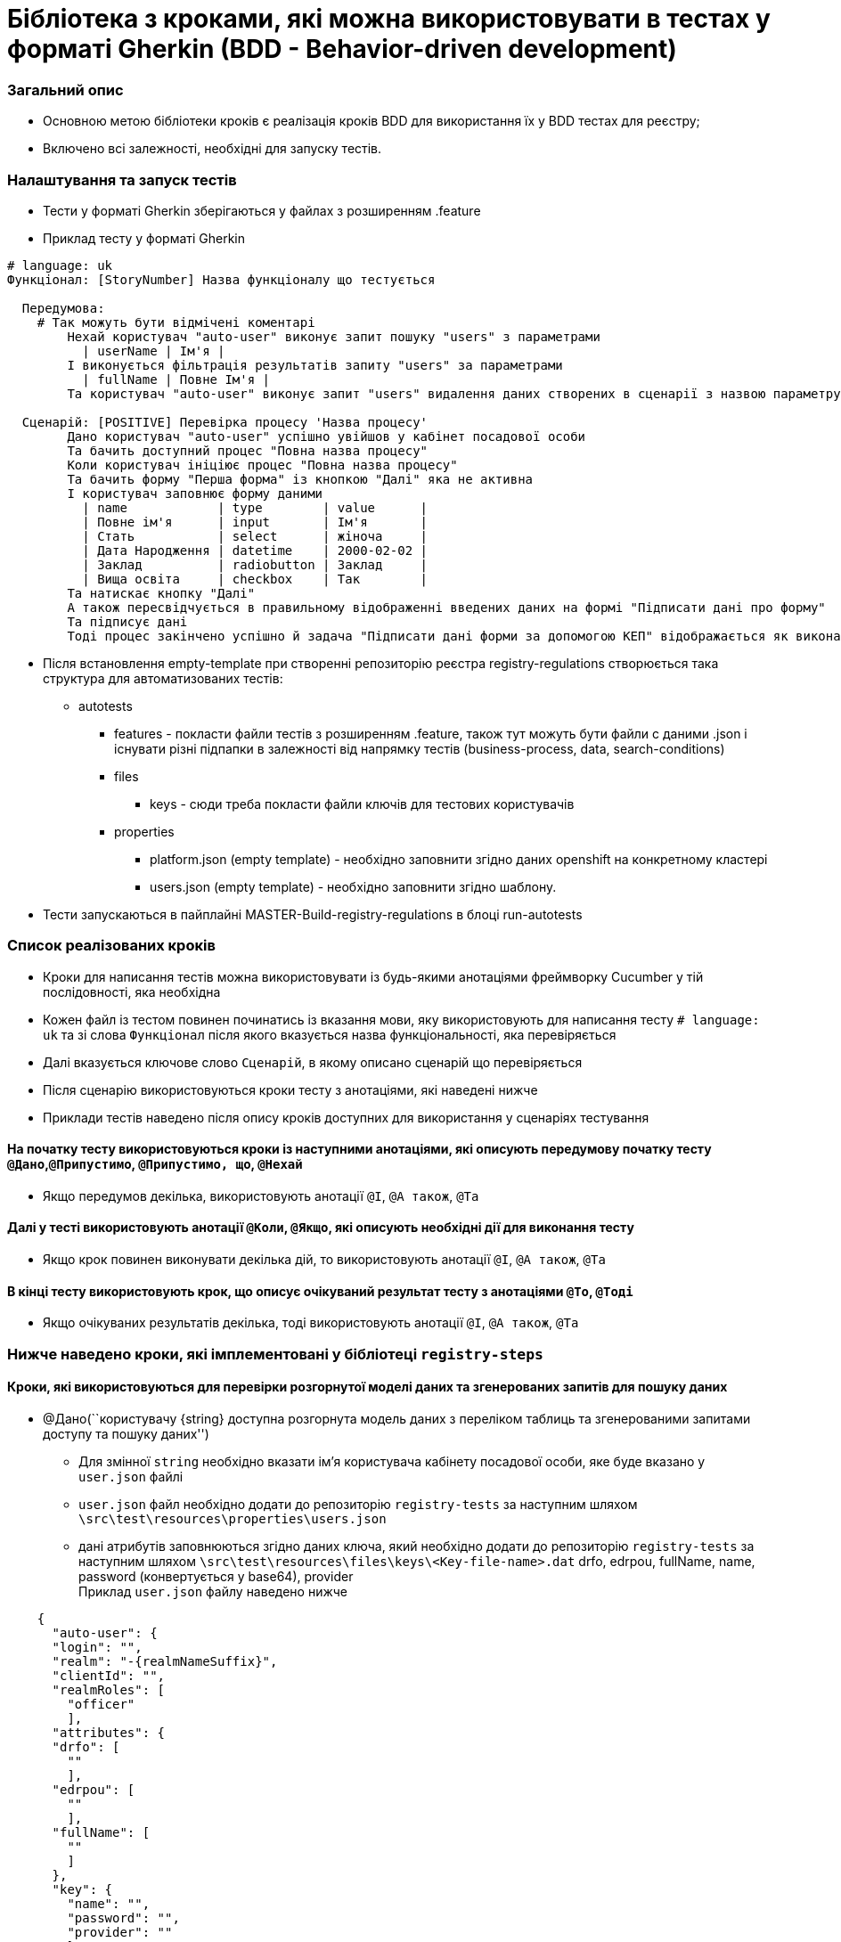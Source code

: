 = Бібліотека з кроками, які можна використовувати в тестах у форматі Gherkin (BDD - Behavior-driven development)

=== Загальний опис

* Основною метою бібліотеки кроків є реалізація кроків BDD для
використання їх у BDD тестах для реєстру;
* Включено всі залежності, необхідні для запуску тестів.

=== Налаштування та запуск тестів

* Тести у форматі Gherkin зберігаються у файлах з розширенням .feature
* Приклад тесту у форматі Gherkin

[source,gherkin]
----
# language: uk
Функціонал: [StoryNumber] Назва функціоналу що тестується

  Передумова:
    # Так можуть бути відмічені коментарі
	Нехай користувач "auto-user" виконує запит пошуку "users" з параметрами
	  | userName | Ім'я |
	І виконується фільтрація результатів запиту "users" за параметрами
	  | fullName | Повне Ім'я |
	Та користувач "auto-user" виконує запит "users" видалення даних створених в сценарії з назвою параметру "userId"

  Сценарій: [POSITIVE] Перевірка процесу 'Назва процесу'
	Дано користувач "auto-user" успішно увійшов у кабінет посадової особи
	Та бачить доступний процес "Повна назва процесу"
	Коли користувач ініціює процес "Повна назва процесу"
	Та бачить форму "Перша форма" із кнопкою "Далі" яка не активна
	І користувач заповнює форму даними
	  | name            | type        | value      |
	  | Повне ім'я      | input       | Ім'я       |
	  | Стать           | select      | жіноча     |
	  | Дата Народження | datetime    | 2000-02-02 |
	  | Заклад          | radiobutton | Заклад     |
	  | Вища освіта     | checkbox    | Так        |
	Та натискає кнопку "Далі"
	А також пересвідчується в правильному відображенні введених даних на формі "Підписати дані про форму"
	Та підписує дані
	Тоді процес закінчено успішно й задача "Підписати дані форми за допомогою КЕП" відображається як виконана у переліку задач
----

* Після встановлення empty-template при створенні репозиторію реєстра
registry-regulations створюється така структура для автоматизованих
тестів:
** autotests
*** features - покласти файли тестів з розширенням .feature, також тут
можуть бути файли с даними .json і існувати різні підпапки в залежності
від напрямку тестів (business-process, data, search-conditions)
*** files
**** keys - сюди треба покласти файли ключів для тестових користувачів
*** properties
**** platform.json (empty template) - необхідно заповнити згідно даних
openshift на конкретному кластері
**** users.json (empty template) - необхідно заповнити згідно шаблону.
* Тести запускаються в пайплайні MASTER-Build-registry-regulations в
блоці run-autotests

=== Список реалізованих кроків

* Кроки для написання тестів можна використовувати із будь-якими
анотаціями фреймворку Cucumber у тій послідовності, яка необхідна
* Кожен файл із тестом повинен починатись із вказання мови, яку
використовують для написання тесту `# language: uk` та зі слова
`Функціонал` після якого вказується назва функціональності, яка
перевіряється
* Далі вказується ключове слово `Сценарій`, в якому описано сценарій що
перевіряється
* Після сценарію використовуються кроки тесту з анотаціями, які наведені
нижче
* Приклади тестів наведено після опису кроків доступних для використання
у сценаріях тестування

==== На початку тесту використовуються кроки із наступними анотаціями, які описують передумову початку тесту `@Дано`,`@Припустимо`, `@Припустимо, що`, `@Нехай`

* Якщо передумов декілька, використовують анотації `@І`, `@А також`,
`@Та`

==== Далі у тесті використовують анотації `@Коли`, `@Якщо`, які описують необхідні дії для виконання тесту

* Якщо крок повинен виконувати декілька дій, то використовують анотації
`@І`, `@А також`, `@Та`

==== В кінці тесту використовують крок, що описує очікуваний результат тесту з анотаціями `@То`, `@Тоді`

* Якщо очікуваних результатів декілька, тоді використовують анотації
`@І`, `@А також`, `@Та`

=== Нижче наведено кроки, які імплементовані у бібліотеці `registry-steps`

==== Кроки, які використовуються для перевірки розгорнутої моделі даних та згенерованих запитів для пошуку даних

* @Дано(``користувачу \{string} доступна розгорнута модель даних з
переліком таблиць та згенерованими запитами доступу та пошуку даних'')
** Для змінної `string` необхідно вказати ім’я користувача кабінету
посадової особи, яке буде вказано у `user.json` файлі
** `user.json` файл необхідно додати до репозиторію `registry-tests` за
наступним шляхом `\src\test\resources\properties\users.json`
** дані атрибутів заповнюються згідно даних ключа, який необхідно додати
до репозиторію `registry-tests` за наступним шляхом
`\src\test\resources\files\keys\<Key-file-name>.dat` drfo, edrpou,
fullName, name, password (конвертується у base64), provider +
Приклад `user.json` файлу наведено нижче

....
    {
      "auto-user": {
      "login": "",
      "realm": "-{realmNameSuffix}",
      "clientId": "",
      "realmRoles": [
        "officer"
        ],
      "attributes": {
      "drfo": [
        ""
        ],
      "edrpou": [
        ""
        ],
      "fullName": [
        ""
        ]
      },
      "key": {
        "name": "",
        "password": "",
        "provider": ""
        }
    }
....

* @Коли(``користувач \{string} виконує запит пошуку \{string} з
параметрами'')
** Для першої змінної `string` необхідно вказати ім’я користувача
кабінету посадової особи, яке буде вказано у `user.json` файлі
** Для другої змінної `string` необхідно вказати endpoint на який буде
відправлено запит методом GET
** Нижче цього кроку необхідно у вигляді таблиці вказати назву параметра
та його значення
** Якщо значення - це ідентфікатор, отриманий в результаті попередніх
запитів, тоді значення має бути записано в фігурних дужках
`| параметр | значення |` +
Приклад:

[source,gherkin]
----
     Коли користувач "auto-user" виконує запит пошуку "year-name-contains" з параметрами
       | name | 2022   |
       |userId|{userId}|
----

* @Коли(``користувач \{string} виконує запит пошуку \{string} без
параметрів'')
** Для першої змінної `string` необхідно вказати ім’я користувача
кабінету посадової особи, яке буде вказано у `user.json` файлі
** Для другої змінної `string` необхідно вказати endpoint на який буде
відправлено запит методом GET
** Якщо ендпоінт має ідентифікатор отриманий в попередніх кроках, то він
передається в фігурних дужках

[source,gherkin]
----
    Коли користувач "auto-user" виконує запит пошуку "users/{userId}" без параметрів
    Та користувач "auto-user" виконує запит пошуку "orders" без параметрів
----

* @Тоді(``результат запиту \{string} містить наступні значення \{string}
у полі \{string}'')
** Для першої змінної `string` необхідно вказати назву запиту
** Для другої змінної`string` необхідно вказати назву параметра із тіла
відповіді
** Для третьої змінної `string` необхідно вказати значення параметра із
тіла відповіді +
Приклад:

[source,gherkin]
----
      Тоді результат запиту "school-by-year" містить наступні значення "2022" у полі "year"
----

* @Тоді(``дата модель повертає точно заданий json нижче:'')
** Нижче цього кроку необхідно у вигляді строки вказати очікувані дані
отримані у відповідь на запит +
Приклад:

[source,gherkin]
----
      Тоді дата модель повертає точно заданий json нижче:
      | [{"cnt":1,"externalId":173268}] |
----

* @Тоді(``дата модель за запитом \{string} повертає json з файлу
\{string}'')
** Для першої змінної `string` необхідно вказати назву запиту
** Для другої змінної `string` необхідно вказати шлях до json файлу із
очікуваним результатом Приклад:

[source,gherkin]
----
     Тоді дата модель за запитом "status-name-read-all" повертає json з файлу "features/data/search-conditions/status/status_name_read_all.json"
----

* @Тоді(``дата модель за запитом \{string} повертає json, який містить
точно наступні дані, ігноруючі невказані:'')
** Для змінної `string` необхідно вказати назву запиту
** Нижче цього кроку необхідно у вигляді строки вказати очікувані дані
отримані у відповідь на запит +
Приклад:

[source,gherkin]
----
     Тоді дата модель за запитом "type-read-all" повертає json, який містить точно наступні дані, ігноруючі невказані:
      | [{"code": "TYPE", "name": "Тип"}] |
----

* @Тоді(``дата модель за запитом \{string} повертає точно заданий json з
файлу \{string}, ігноруючі невказані'')
** Для першої змінної `string` необхідно вказати назву запиту
** Для другої змінної `string` необхідно вказати шлях до json файлу із
очікуваним результатом Приклад:

[source,gherkin]
----
     Тоді дата модель за запитом "type-read-all" повертає точно заданий json з файлу "features/data/search-conditions/type/type_read_all.json", ігноруючі невказані
----

* @Тоді(``дата модель за запитом \{string} повертає точно заданий json з
файлу \{string}, відсортований по полю \{string} ігноруючі невказані'')
** Для першої змінної `string` необхідно вказати назву запиту
** Для другої змінної `string` необхідно вказати шлях до json файлу із
очікуваним результатом
** Для третьої змінної `string` необхідно вказати назву поля, за яким
відсортовано запит Приклад:

[source,gherkin]
----
     дата модель за запитом "address-detailed-search" повертає точно заданий json з файлу "features/data/search-conditions/address-detailed-search/address_name_contains_morske.json", відсортований по полю "name" ігноруючі невказані
----

* @Тоді(``дата модель за запитом \{string} повертає json з файлу
\{string}, відсортований по полю \{string}'')
** Для першої змінної `string` необхідно вказати назву запиту
** Для другої змінної `string` необхідно вказати шлях до json файлу із
очікуваним результатом
** Для третьої змінної `string` необхідно вказати назву поля, за яким
відсортовано запит Приклад:

[source,gherkin]
----
     дата модель за запитом "address-detailed-search" повертає json з файлу "features/data/search-conditions/address-detailed-search/address_name_contains_morske.json", відсортований по полю "name"
----

==== Кроки, які використовуються для перевірки розгорнутих бізнес-процесів та форм регламенту реєстру

* @Дано(``регламент реєстру розгорнуто'')
* @Коли(``адміністратор регламенту \{string} отримує наявні
бізнес-процеси та відповідні їм форми через сервіси платформи'')
** Для змінної `string` необхідно вказати ім’я адміністратора реєстру,
яке буде вказано у `user.json` файлі Приклад `user.json` файлу наведено
нижче

....
{
   "auto-user": {
    "login": "",
    "realm": "-{realmNameSuffix}",
    "clientId": "",
    "realmRoles": [
      ""
    ],
    "realmClientsDictionary": {
      "admin": [
        {
          "clientId": ""
        }
      ]
    },
    "attributes": {}
  }
}
....

* @Тоді(``він переконується, що бізнес-процеси та їх форми доступні
кінцевому користувачу'')

==== Кроки, які використовуються для перевірки бізнес-процесів у кабінетах посадової особи та користувача послуг

=== В абзаці передумов які виконуються перед запуском сценарію, або в кроках блоку Тоді використовуються наступні кроки:

* @Коли(``користувач \{string} виконує запит пошуку \{string} з
параметрами'')
** Для першої змінної `string` необхідно вказати ім’я користувача
кабінету посадової особи, яке буде вказано у `user.json` файлі
** Для другої змінної `string` необхідно вказати endpoint на який буде
відправлено запит методом GET
** Нижче цього кроку необхідно у вигляді таблиці вказати назву параметра
та його значення
** Якщо значення - це ідентфікатор, отриманий в результаті попередніх
запитів, тоді значення має бути записано в фігурних дужках
`| параметр | значення |` +
Приклад:

[source,gherkin]
----
     Коли користувач "auto-user" виконує запит пошуку "year-name-contains" з параметрами
       | name | 2022   |
       |userId|{userId}|
----

* @Коли(``користувач \{string} виконує запит пошуку \{string} без
параметрів'')
** Для першої змінної `string` необхідно вказати ім’я користувача
кабінету посадової особи, яке буде вказано у `user.json` файлі
** Для другої змінної `string` необхідно вказати endpoint на який буде
відправлено запит методом GET
** Якщо ендпоінт має ідентифікатор отриманий в попередніх кроках, то він
передається в фігурних дужках

[source,gherkin]
----
    Коли користувач "auto-user" виконує запит пошуку "users/{userId}" без параметрів
    Та користувач "auto-user" виконує запит пошуку "orders" без параметрів
----

* @Коли(``виконується фільтрація результатів запиту \{string} за
параметрами'')
** Для змінної `string` необхідно вказати endpoint результати якого
треба відфільтрувати
** Нижче цього кроку необхідно у вигляді таблиці вказати назву
параметрів за якими хочемо фільтрувати та Їх значення.
`| параметр | значення |` +
Приклад:

[source,gherkin]
----
     Та виконується фільтрація результатів запиту "organization" за параметрами
       | fullName | Назва   |
       | type     | Приватна|
----

* @Коли користувач \{string} виконує запит створення \{string} з тілом
запиту
** Для першої змінної `string` необхідно вказати ім’я користувача
кабінету посадової особи, яке буде вказано у `user.json` файлі
** Для другої змінної `string` необхідно вказати endpoint на який буде
відправлено запит методом POST
** Нижче цього кроку необхідно у вигляді таблиці вказати параметри тіла
запиту з їх значеннями +
`| параметр | значення |` +
** Якщо значення має ідентифікатор отриманий в попередніх кроках, то він
передається в фігурних дужках \{}
** Якщо значення має приймати список ідентифікаторів отриманих в
попередніх кроках, то він передається в квадратних дужках [] Приклад:

[source,gherkin]
----
     Та користувач "auto-user" виконує запит створення "organization" з тілом запиту
       | fullName | Назва     |
       | userIds  | [userId]  |
       | streetId | {streetId}|
----

* @Коли користувач \{string} виконує запит оновлення \{string} з
ідентифікатором \{string} та тілом запиту
** Для першої змінної `string` необхідно вказати ім’я користувача
кабінету посадової особи, яке буде вказано у `user. json` файлі
** Для другої змінної `string` необхідно вказати endpoint на який буде
відправлено запит методом PUT
** Нижче цього кроку необхідно у вигляді таблиці вказати параметри тіла
запиту з їх значеннями +
`| параметр | значення |` +
Приклад:

[source,gherkin]
----
     Та користувач "auto-user" виконує запит оновлення "organization" з тілом запиту
       | fullName | Назва   |
       | type     | Приватна|
----

* @Тоді користувач \{string} виконує запит \{string} видалення даних
створених в сценарії з назвою параметру \{string}
** Для першої змінної `string` необхідно вказати ім’я користувача
кабінету посадової особи, яке буде вказано у `user. json` файлі
** Для другої змінної `string` необхідно вказати endpoint на який буде
відправлено запит методом DELETE
** Для третьої змінної необхідно вказати назву параметра створеного в
тесті за значенням якого треба виконати запит видалення Приклад:

[source,gherkin]
----
     І користувач "auto-user" виконує запит "unit" видалення даних створених в сценарії з назвою параметру "unitId"
----

== Кроки отримання даних з суміжних реєстрів

* @Коли(``користувач \{string} виконує запит пошуку \{string} в реєстрі
\{string} з параметрами'')
** Для першої змінної `string` необхідно вказати ім’я користувача
кабінету посадової особи, яке буде вказано у `user.json` файлі
** Для другої змінної `string` необхідно вказати endpoint на який буде
відправлено запит методом GET
** Для третьої змінної необхідно вказати назву реєстру куди піде запит
пошуку
** Нижче цього кроку необхідно у вигляді таблиці вказати назву параметра
та його значення
** Якщо значення - це ідентифікатор, отриманий в результаті попередніх
запитів, тоді значення має бути записано в фігурних дужках
`| параметр | значення |` +
Приклад:

[source,gherkin]
----
     Коли користувач "auto-user" виконує запит пошуку "year-name-contains" в реєстрі "reg-2" з параметрами
       | name | 2022   |
       |userId|{userId}|
----

* @Коли(``користувач \{string} виконує запит пошуку \{string} в реєстрі
\{string} без параметрів'')
** Для першої змінної `string` необхідно вказати ім’я користувача
кабінету посадової особи, яке буде вказано у `user.json` файлі
** Для другої змінної `string` необхідно вказати endpoint на який буде
відправлено запит методом GET
** Для третьої змінної необхідно вказати назву реєстру куди піде запит
пошуку
** Якщо ендпоінт має ідентифікатор отриманий в попередніх кроках, то він
передається в фігурних дужках
+
[source,gherkin]
----
  Коли користувач "auto-user" виконує запит пошуку "users/{userId}" в реєстрі "reg-2" без параметрів
  Та користувач "auto-user" виконує запит пошуку "orders" в реєстрі "reg-2" без параметрів
----

=== Безпосередньо в блоці тесту використовуються наступні кроки:

* @Дано(``користувач \{string} успішно увійшов у кабінет посадової
особи'')
** Для змінної `string` необхідно вказати ім’я користувача кабінету
посадової особи, яке буде вказано у `user.json` файлі
** `user.json` файл необхідно додати до репозиторію `registry-tests` за
наступним шляхом `\src\test\resources\properties\users.json`
** дані атрибутів заповнюються згідно даних ключа, який необхідно додати
до репозиторію `registry-tests` за наступним шляхом
`\src\test\resources\files\keys\<keyFileName>.dat` +
drfo, edrpou, fullName, name, password (конвертується у base64),
provider +
Приклад `user.json` файлу наведено нижче

....
    {
      "auto-user": {
      "login": "",
      "realm": "-{realmNameSuffix}",
      "clientId": "",
      "realmRoles": [
        "officer"
        ],
      "attributes": {
      "drfo": [
        ""
        ],
      "edrpou": [
        ""
        ],
      "fullName": [
        ""
        ]
      },
      "key": {
        "name": "<keyFileName>.dat",
        "password": "",
        "provider": ""
        }
    }
....

* @Та(``бачить доступний процес \{string}'')
** Для змінної `string` необхідно вказати назву процесу, який тестується
* @Коли(``користувач ініціює процес \{string}'')
** Для змінної `string` необхідно вказати назву процесу, який тестується
* @Коли(``бачить форму/сторінку \{string}'')
** Для змінної `string` необхідно вказати назву форми, яку бачить
користувач
* @Коли(``бачить форму \{string} із кнопкою''Далі” яка \{booleanValue}“)
** Для змінної `string` необхідно вказати назву форми, яку бачить
користувач
** Змінна `booleanValue` може приймати значення `активна` або
`не активна`
* @Коли(``бачить передзаповнені поля із даними$'')
** Дані для заповнення форми повинні бути додані в тесті у вигляді
таблиці з наступною структурою
*** `| name | type | value |`
*** name - це назва елементу форми
*** type - тип елементу форми, можливі значення `radiobutton`,
`RADIOBUTTON`, `checkbox`, `CHECKBOX`, `input` , `INPUT`, `select`,
`SELECT`, `datetime`, `DATETIME`
*** value - дані, якими заповнено елемент на формі
* @Коли(``користувач заповнює форму даними$'')
** Дані для заповнення форми повинні бути додані в тесті у вигляді
таблиці з наступною структурою
*** `| name | type | value |`
*** name - це назва елементу форми
*** type - тип елементу форми, можливі значення `radiobutton`,
`RADIOBUTTON`, `checkbox`, `CHECKBOX`, `input` , `INPUT`, `select`,
`SELECT`, `datetime`, `DATETIME`
*** value - дані, якими необхідно заповнити елемент на формі
* @І(``додає запис до \{string} таблиці із даними'')
** Для змінної `string` необхідно вказати назву таблиці (елемент
editgrid на формі) яка заповнюється даними
* @Та(``натискає кнопку''Далі”“)
* @Та(``на формі \{string} бачить повідомлення \{string} з текстом:'')
* @Коли(``пересвідчується в правильному відображенні введених даних на
формі \{string}'')
** Для змінної `string` необхідно вказати назву форми підпису даних
* @Коли(``підписує дані'')
* @Тоді(``процес закінчено успішно й задача \{string} відображається як
виконана у переліку задач'')
** Для змінної `string` необхідно вказати назву виконаної задачі
* @Тоді(``послуга \{string} має ідентифікатор \{string}'')
** Для першої змінної `string` необхідно вказати назву послуги
** Для другої змінної `string` необхідно вказати ідентифікатор послуги

==== Приклад тесту для перевірки розгорнутої моделі даних та згенерованого запиту

....
Функціонал: Створити endpoint для заповнення поля 'Тип' з підтримкою EQUALS

 Структура сценарію: [EQUALS] Перевірка запиту пошуку за полем 'Тип' та порівняння значень в обраних параметрах результату
  Дано користувачу "auto-user" доступна розгорнута модель даних з переліком таблиць та згенерованими запитами доступу та пошуку даних
  Коли користувач "auto-user" виконує запит пошуку "type-equals" з параметрами
   | code | <code> |
  Тоді результат запиту містить наступні значення "<code>" у полі "code"
  А також результат запиту містить наступні значення "<type>" у полі "name"
  Приклади:
   | code         | type        |
   | ENROLLMENT   | Зарахування |
   | EXCLUSION    | Відрахування|
....

==== Приклад тесту для перевірки бізнес-процесу

[source,gherkin]
----
Функціонал: Як уповноважена особа, я хочу мати можливість ініціювати процес

  Сценарій: [POSITIVE] Перевірка бізнес-процесу "Процес"
    Дано користувач "auto-user" успішно увійшов у кабінет посадової особи
    Та бачить доступний процес "Процес"
    Коли користувач ініціює процес "Процес"
    Та бачить форму "Внести дані про процес" із кнопкою "Далі" яка не активна
    І користувач заповнює форму даними
      | name   | type        | value      |
      | Назва  | input       | test       |
      | Рік    | select      | 2022-2023  |
      | Ознака | checkbox    | Ні         |
      | Тип    | radiobutton | Загальний  |
      | Дата   | datetime    | 2022-06-30 |
    І натискає кнопку "Далі"
    А також пересвідчується в правильному відображенні введених даних на формі "Підписати дані про процес"
    Та підписує їх
    Тоді процес закінчено успішно й задача "Підписати дані про процес" відображається як виконана у переліку задач
    Та бачить сторінку "Мої задачі"
----

==== Приклад тесту для розгортання регламенту

....
Функціонал: Розгортання регламенту

 Сценарій: Перевірка успішного розгортання регламенту та доступності бізнес процесів та їх форм у реєстрі
  Дано регламент реєстру розгорнуто
  Коли адміністратор регламенту "auto-user-registry-regulation" отримує наявні бізнес процеси та відповідні їм форми через сервіси платформи
  Тоді він переконується, що бізнес процеси та їх форми доступні кінцевому користувачу
....

==== Test execution

* Tests could be run via maven command:
** `mvn test` OR using appropriate functions of your IDE.

==== License

The registry-steps is Open Source software released under the
https://www.apache.org/licenses/LICENSE-2.0[Apache 2.0 license].